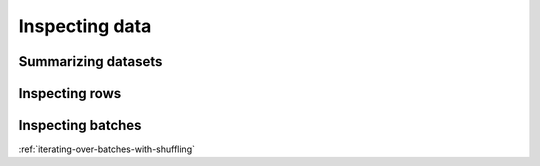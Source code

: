 .. _inspecting-data:

===============
Inspecting data
===============

Summarizing datasets
====================

.. testcode::

    import ray

    ds = ray.data.read_csv("s3://anonymous@air-example-data/iris.csv")

    print(ds.schema())

.. testoutput::

    Column             Type
    ------             ----
    sepal length (cm)  double
    sepal width (cm)   double
    petal length (cm)  double
    petal width (cm)   double
    target             int64


.. testcode::

    import ray

    ds = ray.data.read_csv("s3://anonymous@air-example-data/iris.csv")

    print(ds)

.. testoutput::

    Dataset(
       num_blocks=...,
       num_rows=150,
       schema={
          sepal length (cm): double,
          sepal width (cm): double,
          petal length (cm): double,
          petal width (cm): double,
          target: int64
       }
    )

Inspecting rows
===============

.. testcode::

    import ray

    ds = ray.data.read_csv("s3://anonymous@air-example-data/iris.csv")
    rows = ds.take(1)

    print(rows)

.. testoutput::

    [{'sepal length (cm)': 5.1, 'sepal width (cm)': 3.5, 'petal length (cm)': 1.4, 'petal width (cm)': 0.2, 'target': 0}]

Inspecting batches
==================

.. tab-set::

    .. tab-item:: NumPy

        .. testcode::

            import ray

            ds = ray.data.read_images("example://image-datasets/simple")
            batch = ds.take_batch(batch_size=2, batch_format="numpy")

            print(batch)

        .. testoutput::

            {'image': array([[[[...]]]], dtype=uint8)}

    .. tab-item:: pandas

        .. testcode::

            import ray

            ds = ray.data.read_csv("s3://anonymous@air-example-data/iris.csv")
            batch = ds.take_batch(batch_size=2, batch_format="pandas")

            print(batch)

        .. testoutput::
            :options: +NORMALIZE_WHITESPACE

               sepal length (cm)  sepal width (cm)  petal length (cm)  petal width (cm)  target
            0                5.1               3.5                1.4               0.2       0
            1                4.9               3.0                1.4               0.2       0



:ref:`iterating-over-batches-with-shuffling`
